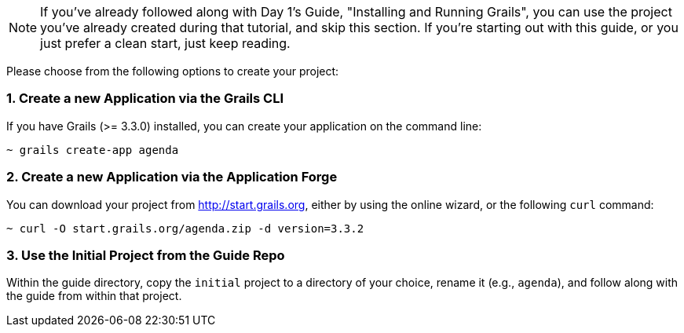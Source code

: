 NOTE: If you've already followed along with Day 1's Guide, "Installing and Running Grails", you can use the project you've already created during that tutorial, and skip this section. If you're starting out with this guide, or you just prefer a clean start, just keep reading.

Please choose from the following options to create your project:

=== 1. Create a new Application via the Grails CLI

If you have Grails (>= 3.3.0) installed, you can create your application on the command line:

[source,bash]
----
~ grails create-app agenda
----

=== 2. Create a new Application via the Application Forge

You can download your project from http://start.grails.org, either by using the online wizard, or the following `curl` command:

[source,bash]
----
~ curl -O start.grails.org/agenda.zip -d version=3.3.2
----

=== 3. Use the Initial Project from the Guide Repo

Within the guide directory, copy the `initial` project to a directory of your choice, rename it (e.g., `agenda`), and follow along with the guide from within that project.